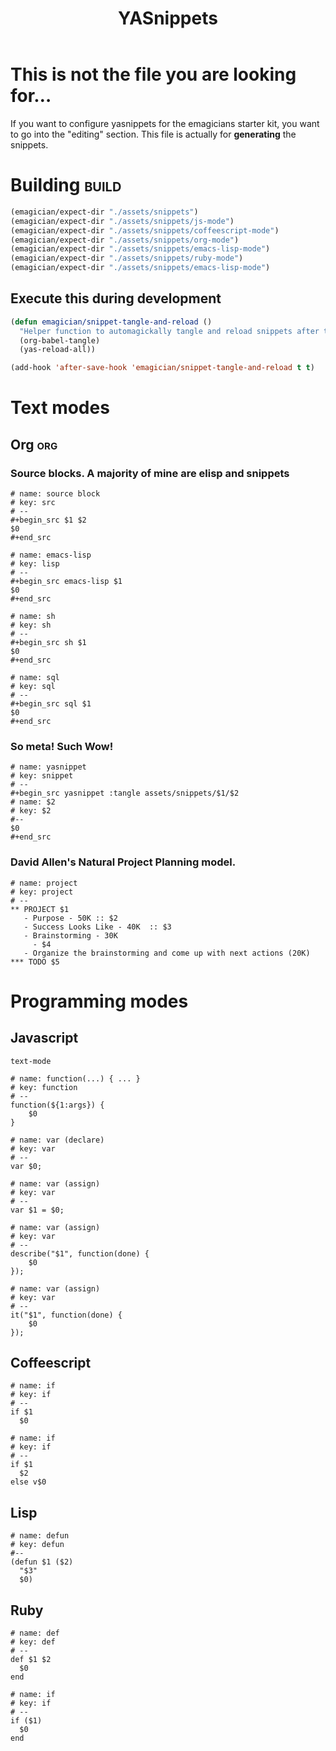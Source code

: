 #+TITLE: YASnippets 
#+PROPERTY: padline no 
#+results: silent
* This is not the file you are looking for...
  If you want to configure yasnippets for the emagicians starter kit, you want to go into the "editing" section.  This file is actually for *generating* the snippets.

* Building															  :build:
#+begin_src emacs-lisp 
(emagician/expect-dir "./assets/snippets")
(emagician/expect-dir "./assets/snippets/js-mode")
(emagician/expect-dir "./assets/snippets/coffeescript-mode")
(emagician/expect-dir "./assets/snippets/org-mode")
(emagician/expect-dir "./assets/snippets/emacs-lisp-mode")
(emagician/expect-dir "./assets/snippets/ruby-mode")
(emagician/expect-dir "./assets/snippets/emacs-lisp-mode")
#+end_src

** Execute this during development
#+begin_src emacs-lisp :tangle no
  (defun emagician/snippet-tangle-and-reload () 
    "Helper function to automagickally tangle and reload snippets after the snippet file is saved"
    (org-babel-tangle)
    (yas-reload-all))
  
  (add-hook 'after-save-hook 'emagician/snippet-tangle-and-reload t t)
#+end_src
 
#+RESULTS:
| git-gutter | flycheck-handle-save | t | emagician/snippet-tangle-and-reload |

 
 
* Text modes
** Org :org:
*** Source blocks.  A majority of mine are elisp and snippets 
#+begin_src text :tangle assets/snippets/org-mode/src
  # name: source block
  # key: src
  # --
  ,#+begin_src $1 $2
  $0
  ,#+end_src
#+end_src

#+begin_src text :tangle assets/snippets/org-mode/lisp
  # name: emacs-lisp
  # key: lisp
  # --
  ,#+begin_src emacs-lisp $1
  $0
  ,#+end_src
#+end_src

#+begin_src text :tangle assets/snippets/org-mode/sh
  # name: sh
  # key: sh
  # --
  ,#+begin_src sh $1
  $0
  ,#+end_src
#+end_src

#+begin_src text :tangle assets/snippets/org-mode/sql
  # name: sql
  # key: sql
  # --
  ,#+begin_src sql $1
  $0
  ,#+end_src
#+end_src



*** So meta! Such Wow!

#+begin_src text :tangle assets/snippets/org-mode/yasnippet
  # name: yasnippet
  # key: snippet
  # --
  ,#+begin_src yasnippet :tangle assets/snippets/$1/$2
  # name: $2
  # key: $2
  #--
  $0
  ,#+end_src
#+end_src

*** David Allen's Natural Project Planning model.

#+begin_src text :tangle assets/snippets/org-mode/project
# name: project
# key: project
# --
,** PROJECT $1
   - Purpose - 50K :: $2
   - Success Looks Like - 40K  :: $3
   - Brainstorming - 30K
     - $4
   - Organize the brainstorming and come up with next actions (20K) 
,*** TODO $5
#+end_src


 
* Programming modes 
** Javascript 

#+begin_src yasnippet :tangle assets/snippets/js-mode/.yas.parents
text-mode
#+end_src

#+begin_src yasnippet :tangle assets/snippets/js-mode/function
# name: function(...) { ... }
# key: function
# --
function(${1:args}) {
    $0
} 
#+end_src

#+begin_src yasnippet :tangle assets/snippets/js-mode/var
# name: var (declare)
# key: var
# --
var $0;
#+end_src


#+begin_src yasnippet :tangle assets/snippets/js-mode/var.assign
# name: var (assign)
# key: var
# --
var $1 = $0;
#+end_src


#+begin_src yasnippet :tangle assets/snippets/js-mode/describe
# name: var (assign)
# key: var
# --
describe("$1", function(done) {
	$0
});
#+end_src

#+begin_src yasnippet :tangle assets/snippets/js-mode/it
# name: var (assign)
# key: var
# --
it("$1", function(done) {
	$0
});
#+end_src
** Coffeescript
#+begin_src yasnippet :tangle assets/snippets/coffeescript-mode/if
  # name: if
  # key: if
  # -- 
  if $1
    $0
#+end_src

#+begin_src yasnippet :tangle assets/snippets/coffeescript-mode/if.else
  # name: if
  # key: if
  # -- 
  if $1
    $2
  else v$0
#+end_src

** Lisp
#+begin_src yasnippet :tangle assets/snippets/emacs-lisp-mode/defun
# name: defun
# key: defun
#--
(defun $1 ($2) 
  "$3"
  $0)
#+end_src

** Ruby
#+begin_src yasnippet :tangle assets/snippets/ruby-mode/def
  # name: def
  # key: def
  # -- 
  def $1 $2
    $0
  end
#+end_src

#+begin_src yasnippet :tangle assets/snippets/ruby-mode/if
  # name: if
  # key: if
  # -- 
  if ($1)
    $0
  end
#+end_src
